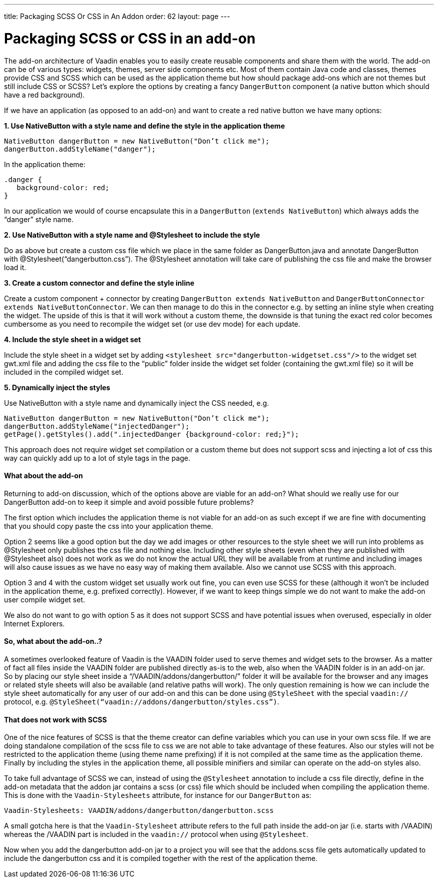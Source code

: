 ---
title: Packaging SCSS Or CSS in An Addon
order: 62
layout: page
---

[[packaging-scss-or-css-in-an-add-on]]
= Packaging SCSS or CSS in an add-on

The add-on architecture of Vaadin enables you to easily create reusable
components and share them with the world. The add-on can be of various
types: widgets, themes, server side components etc. Most of them contain
Java code and classes, themes provide CSS and SCSS which can be used as
the application theme but how should package add-ons which are not
themes but still include CSS or SCSS? Let’s explore the options by
creating a fancy `DangerButton` component (a native button which should
have a red background).

If we have an application (as opposed to an add-on) and want to create a
red native button we have many options:

*1. Use NativeButton with a style name and define the style in the
application theme*

[source,java]
....
NativeButton dangerButton = new NativeButton("Don’t click me");
dangerButton.addStyleName("danger");
....

In the application theme:

[source,css]
....
.danger {
   background-color: red;
}
....

In our application we would of course encapsulate this in a
`DangerButton` (`extends NativeButton`) which always adds the “danger”
style name.

*2. Use NativeButton with a style name and @Stylesheet to include the
style*

Do as above but create a custom css file which we place in the same
folder as DangerButton.java and annotate DangerButton with
@Stylesheet(“dangerbutton.css”). The @Stylesheet annotation will take
care of publishing the css file and make the browser load it.

*3. Create a custom connector and define the style inline*

Create a custom component + connector by creating `DangerButton extends
NativeButton` and `DangerButtonConnector
extends NativeButtonConnector`. We can then manage to do this in the
connector e.g. by setting an inline style when creating the widget. The
upside of this is that it will work without a custom theme, the downside
is that tuning the exact red color becomes cumbersome as you need to
recompile the widget set (or use dev mode) for each update.

*4. Include the style sheet in a widget set*

Include the style sheet in a widget set by adding
`<stylesheet src="dangerbutton-widgetset.css"/>` to the widget set
gwt.xml file and adding the css file to the “public” folder inside the
widget set folder (containing the gwt.xml file) so it will be included
in the compiled widget set.

*5. Dynamically inject the styles*

Use NativeButton with a style name and dynamically inject the CSS
needed, e.g.

[source,java]
....
NativeButton dangerButton = new NativeButton("Don’t click me");
dangerButton.addStyleName("injectedDanger");
getPage().getStyles().add(".injectedDanger {background-color: red;}");
....

This approach does not require widget set compilation or a custom theme
but does not support scss and injecting a lot of css this way can
quickly add up to a lot of style tags in the page.

[[what-about-the-add-on]]
What about the add-on
^^^^^^^^^^^^^^^^^^^^^

Returning to add-on discussion, which of the options above are viable
for an add-on? What should we really use for our DangerButton add-on to
keep it simple and avoid possible future problems?

The first option which includes the application theme is not viable for
an add-on as such except if we are fine with documenting that you should
copy paste the css into your application theme.

Option 2 seems like a good option but the day we add images or other
resources to the style sheet we will run into problems as @Stylesheet
only publishes the css file and nothing else. Including other style
sheets (even when they are published with @Stylesheet also) does not
work as we do not know the actual URL they will be available from at
runtime and including images will also cause issues as we have no easy
way of making them available. Also we cannot use SCSS with this
approach.

Option 3 and 4 with the custom widget set usually work out fine, you can
even use SCSS for these (although it won’t be included in the
application theme, e.g. prefixed correctly). However, if we want to keep
things simple we do not want to make the add-on user compile widget set.

We also do not want to go with option 5 as it does not support SCSS and
have potential issues when overused, especially in older Internet
Explorers.

[[so-what-about-the-add-on..]]
So, what about the add-on..?
^^^^^^^^^^^^^^^^^^^^^^^^^^^^

A sometimes overlooked feature of Vaadin is the VAADIN folder used to
serve themes and widget sets to the browser. As a matter of fact all
files inside the VAADIN folder are published directly as-is to the web,
also when the VAADIN folder is in an add-on jar. So by placing our style
sheet inside a “/VAADIN/addons/dangerbutton/” folder it will be
available for the browser and any images or related style sheets will
also be available (and relative paths will work). The only question
remaining is how we can include the style sheet automatically for any
user of our add-on and this can be done using `@StyleSheet` with the
special `vaadin://` protocol, e.g.
`@StyleSheet(“vaadin://addons/dangerbutton/styles.css”)`.

[[that-does-not-work-with-scss]]
That does not work with SCSS
^^^^^^^^^^^^^^^^^^^^^^^^^^^^

One of the nice features of SCSS is that the theme creator can define
variables which you can use in your own scss file. If we are doing
standalone compilation of the scss file to css we are not able to take
advantage of these features. Also our styles will not be restricted to
the application theme (using theme name prefixing) if it is not compiled
at the same time as the application theme. Finally by including the
styles in the application theme, all possible minifiers and similar can
operate on the add-on styles also.

To take full advantage of SCSS we can, instead of using the
`@Stylesheet` annotation to include a css file directly, define in the
add-on metadata that the addon jar contains a scss (or css) file which
should be included when compiling the application theme. This is done
with the `Vaadin-Stylesheets` attribute, for instance for our
`DangerButton` as:

....
Vaadin-Stylesheets: VAADIN/addons/dangerbutton/dangerbutton.scss
....

A small gotcha here is that the `Vaadin-Stylesheet` attribute refers to
the full path inside the add-on jar (i.e. starts with /VAADIN) whereas
the /VAADIN part is included in the `vaadin://` protocol when using
`@Stylesheet`.

Now when you add the dangerbutton add-on jar to a project you will see
that the addons.scss file gets automatically updated to include the
dangerbutton css and it is compiled together with the rest of the
application theme.
